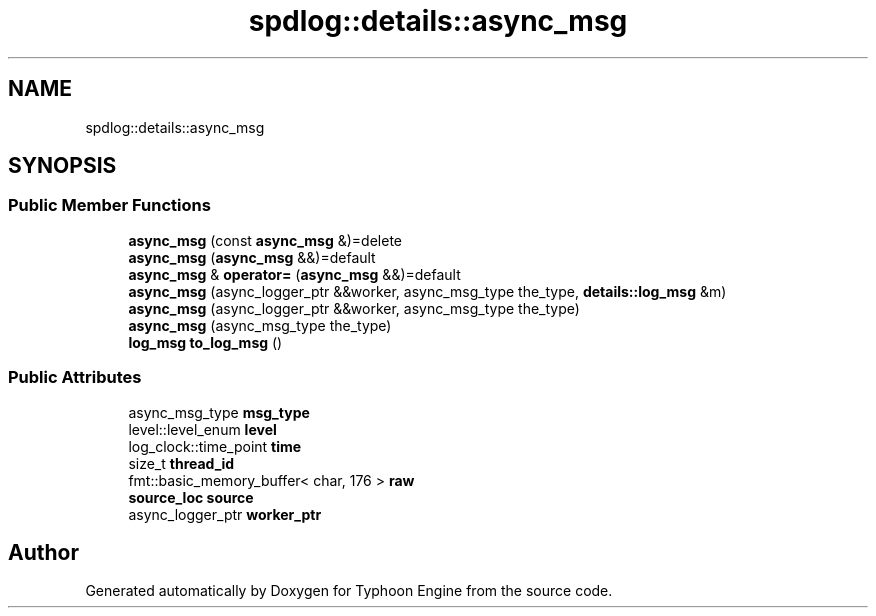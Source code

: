 .TH "spdlog::details::async_msg" 3 "Sat Jul 20 2019" "Version 0.1" "Typhoon Engine" \" -*- nroff -*-
.ad l
.nh
.SH NAME
spdlog::details::async_msg
.SH SYNOPSIS
.br
.PP
.SS "Public Member Functions"

.in +1c
.ti -1c
.RI "\fBasync_msg\fP (const \fBasync_msg\fP &)=delete"
.br
.ti -1c
.RI "\fBasync_msg\fP (\fBasync_msg\fP &&)=default"
.br
.ti -1c
.RI "\fBasync_msg\fP & \fBoperator=\fP (\fBasync_msg\fP &&)=default"
.br
.ti -1c
.RI "\fBasync_msg\fP (async_logger_ptr &&worker, async_msg_type the_type, \fBdetails::log_msg\fP &m)"
.br
.ti -1c
.RI "\fBasync_msg\fP (async_logger_ptr &&worker, async_msg_type the_type)"
.br
.ti -1c
.RI "\fBasync_msg\fP (async_msg_type the_type)"
.br
.ti -1c
.RI "\fBlog_msg\fP \fBto_log_msg\fP ()"
.br
.in -1c
.SS "Public Attributes"

.in +1c
.ti -1c
.RI "async_msg_type \fBmsg_type\fP"
.br
.ti -1c
.RI "level::level_enum \fBlevel\fP"
.br
.ti -1c
.RI "log_clock::time_point \fBtime\fP"
.br
.ti -1c
.RI "size_t \fBthread_id\fP"
.br
.ti -1c
.RI "fmt::basic_memory_buffer< char, 176 > \fBraw\fP"
.br
.ti -1c
.RI "\fBsource_loc\fP \fBsource\fP"
.br
.ti -1c
.RI "async_logger_ptr \fBworker_ptr\fP"
.br
.in -1c

.SH "Author"
.PP 
Generated automatically by Doxygen for Typhoon Engine from the source code\&.
